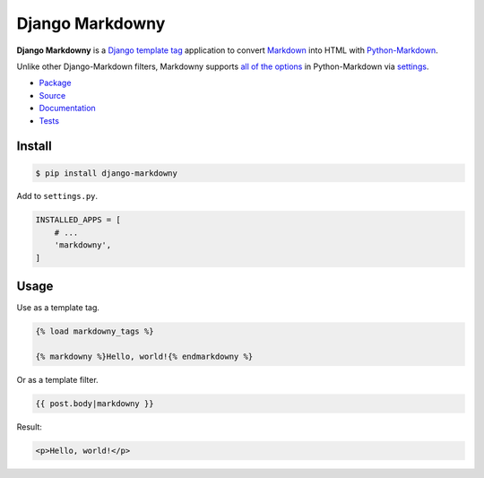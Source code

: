Django Markdowny
****************

|PyPI version|_ |Build status|_ |Documentation status|_

.. |PyPI version| image::
   https://badge.fury.io/py/django-markdowny.svg
.. _PyPI version: https://pypi.org/project/django-markdowny/

.. |Build status| image::
   https://api.travis-ci.com/richardcornish/django-markdowny.svg?branch=main
.. _Build status: https://app.travis-ci.com/github/richardcornish/django-markdowny

.. |Documentation status| image::
   https://readthedocs.org/projects/django-markdowny/badge/?version=latest
.. _Documentation status: https://django-markdowny.readthedocs.io/en/latest/?badge=latest

**Django Markdowny** is a `Django <https://www.djangoproject.com/>`_ `template tag <https://docs.djangoproject.com/en/dev/howto/custom-template-tags/>`_ application to convert `Markdown <https://daringfireball.net/projects/markdown/>`_ into HTML with `Python-Markdown <https://python-markdown.github.io/>`_.

Unlike other Django-Markdown filters, Markdowny supports `all of the options <https://python-markdown.github.io/reference/>`_ in Python-Markdown via `settings <https://django-markdowny.readthedocs.io/en/latest/settings.html>`_.

* `Package <https://pypi.org/project/django-markdowny/>`_
* `Source <https://github.com/richardcornish/django-markdowny>`_
* `Documentation <https://django-markdowny.readthedocs.io/>`_
* `Tests <https://app.travis-ci.com/github/richardcornish/django-markdowny>`_

Install
=======

.. code-block:: bash

   $ pip install django-markdowny

Add to ``settings.py``.

.. code-block:: python

   INSTALLED_APPS = [
       # ...
       'markdowny',
   ]

Usage
=====

Use as a template tag.

.. code-block:: django

   {% load markdowny_tags %}

   {% markdowny %}Hello, world!{% endmarkdowny %}

Or as a template filter.

.. code-block:: django

   {{ post.body|markdowny }}

Result:

.. code-block:: html

   <p>Hello, world!</p>
